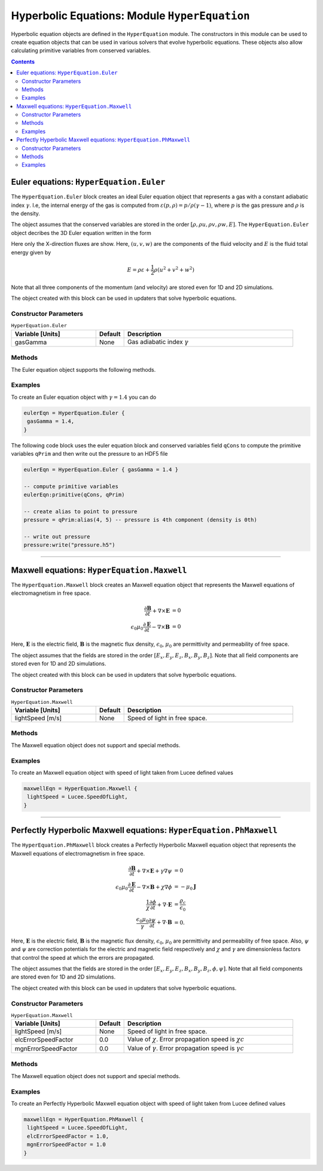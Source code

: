 **********************************************
Hyperbolic Equations: Module ``HyperEquation``
**********************************************

Hyperbolic equation objects are defined in the ``HyperEquation``
module. The constructors in this module can be used to create equation
objects that can be used in various solvers that evolve hyperbolic
equations. These objects also allow calculating primitive variables
from conserved variables.

.. contents::

Euler equations: ``HyperEquation.Euler``
========================================

The ``HyperEquation.Euler`` block creates an ideal Euler equation
object that represents a gas with a constant adiabatic index
:math:`\gamma`. I.e, the internal energy of the gas is computed from
:math:`\varepsilon(p,\rho) = p/\rho(\gamma-1)`, where :math:`p` is the
gas pressure and :math:`\rho` is the density.

The object assumes that the conserved variables are stored in the
order :math:`[\rho, \rho u, \rho v, \rho w, E]`. The
``HyperEquation.Euler`` object decribes the 3D Euler equation written
in the form

.. math::
  :label: eq:euler-eqn

  \frac{\partial}{\partial{t}}
  \left[
    \begin{matrix}
      \rho \\
      \rho u \\
      \rho v \\
      \rho w \\
      E
    \end{matrix}
  \right]
  +
  \frac{\partial}{\partial{x}}
  \left[
    \begin{matrix}
      \rho u \\
      \rho u^2 + p \\
      \rho uv \\
      \rho uw \\
      (E+p)u
    \end{matrix}
  \right]
  =
  0

Here only the X-direction fluxes are show. Here, :math:`(u,v,w)` are
the components of the fluid velocity and :math:`E` is the fluid total
energy given by

.. math::

  E = \rho \varepsilon + \frac{1}{2}\rho (u^2+v^2+w^2)

Note that all three components of the momentum (and velocity) are
stored even for 1D and 2D simulations.

The object created with this block can be used in
updaters that solve hyperbolic equations.

Constructor Parameters
----------------------

.. list-table:: ``HyperEquation.Euler``
  :header-rows: 1
  :widths: 30,10,60

  * - Variable [Units]
    - Default
    - Description
  * - gasGamma
    - None
    - Gas adiabatic index :math:`\gamma`

Methods
-------

The Euler equation object supports the following methods.

.. py:function:: primitive(cons, prim)

  Given conserved variables stored in the *cons* field, computes and
  stores the primitive variables in the *prim* field. The primitive
  variables are stored in the order :math:`[\rho, u, v, w, p]`, where
  :math:`p` is the fluid pressure.

.. py:function:: conserved(prim, cons)

  Given primitive variables stored in the *prim* field, computes and
  stores the conserved variables in the *cons* field.

Examples
--------

To create an Euler equation object with :math:`\gamma = 1.4` you can do

.. code-block:: lua

  eulerEqn = HyperEquation.Euler {
   gasGamma = 1.4,
  }

The following code block uses the euler equation block and conserved
variables field ``qCons`` to compute the primitive variables ``qPrim``
and then write out the pressure to an HDF5 file

.. code-block:: lua

  eulerEqn = HyperEquation.Euler { gasGamma = 1.4 }

  -- compute primitive variables
  eulerEqn:primitive(qCons, qPrim)

  -- create alias to point to pressure
  pressure = qPrim:alias(4, 5) -- pressure is 4th component (density is 0th)

  -- write out pressure
  pressure:write("pressure.h5")

---------

Maxwell equations: ``HyperEquation.Maxwell``
============================================

The ``HyperEquation.Maxwell`` block creates an Maxwell equation object
that represents the Maxwell equations of electromagnetism in free
space.

.. math::

  \frac{\partial \mathbf{B}}{\partial t} + \nabla\times\mathbf{E} &= 0 \\
  \epsilon_0\mu_0\frac{\partial \mathbf{E}}{\partial t} -
  \nabla\times\mathbf{B} &= 0

Here, :math:`\mathbf{E}` is the electric field, :math:`\mathbf{B}` is
the magnetic flux density, :math:`\epsilon_0`, :math:`\mu_0` are
permittivity and permeability of free space.

The object assumes that the fields are stored in the order
:math:`[E_x, E_y, E_z, B_x, B_y, B_z]`. Note that all field components
are stored even for 1D and 2D simulations.

The object created with this block can be used in updaters that solve
hyperbolic equations.

Constructor Parameters
----------------------

.. list-table:: ``HyperEquation.Maxwell``
  :header-rows: 1
  :widths: 30,10,60

  * - Variable [Units]
    - Default
    - Description
  * - lightSpeed [m/s]
    - None
    - Speed of light in free space.

Methods
-------

The Maxwell equation object does not support and special methods.

Examples
--------

To create an Maxwell equation object with speed of light taken from
Lucee defined values

.. code-block:: lua

  maxwellEqn = HyperEquation.Maxwell {
   lightSpeed = Lucee.SpeedOfLight,
  }

---------

Perfectly Hyperbolic Maxwell equations: ``HyperEquation.PhMaxwell``
===================================================================

The ``HyperEquation.PhMaxwell`` block creates a Perfectly Hyperbolic
Maxwell equation object that represents the Maxwell equations of
electromagnetism in free space.

.. math::

  \frac{\partial \mathbf{B}}{\partial t} + \nabla\times\mathbf{E} +
  \gamma \nabla\psi
  &= 0 \\
  \epsilon_0\mu_0\frac{\partial \mathbf{E}}{\partial t} -
  \nabla\times\mathbf{B} +     \chi \nabla \phi
  &= -\mu_0\mathbf{J} \\
  \frac{1}{\chi}\frac{\partial \phi}{\partial t} + \nabla\cdot\mathbf{E} 
  &= \frac{\varrho_c}{\epsilon_0} \\
  \frac{\epsilon_0\mu_0}{\gamma}\frac{\partial \psi}{\partial t} + \nabla\cdot\mathbf{B} 
  &= 0.

Here, :math:`\mathbf{E}` is the electric field, :math:`\mathbf{B}` is
the magnetic flux density, :math:`\epsilon_0`, :math:`\mu_0` are
permittivity and permeability of free space. Also, :math:`\psi` and
:math:`\psi` are correction potentials for the electric and magnetic
field respectively and :math:`\chi` and :math:`\gamma` are
dimensionless factors that control the speed at which the errors are
propagated.

The object assumes that the fields are stored in the order
:math:`[E_x, E_y, E_z, B_x, B_y, B_z, \phi, \psi]`. Note that all
field components are stored even for 1D and 2D simulations.

The object created with this block can be used in updaters that solve
hyperbolic equations.

Constructor Parameters
----------------------

.. list-table:: ``HyperEquation.Maxwell``
  :header-rows: 1
  :widths: 30,10,60

  * - Variable [Units]
    - Default
    - Description
  * - lightSpeed [m/s]
    - None
    - Speed of light in free space.
  * - elcErrorSpeedFactor
    - 0.0
    - Value of :math:`\chi`. Error propagation speed is :math:`\chi c`
  * - mgnErrorSpeedFactor
    - 0.0
    - Value of :math:`\gamma`. Error propagation speed is :math:`\gamma c`

Methods
-------

The Maxwell equation object does not support and special methods.

Examples
--------

To create an Perfectly Hyperbolic Maxwell equation object with speed
of light taken from Lucee defined values

.. code-block:: lua

  maxwellEqn = HyperEquation.PhMaxwell {
   lightSpeed = Lucee.SpeedOfLight,
   elcErrorSpeedFactor = 1.0,
   mgnErrorSpeedFactor = 1.0
  }